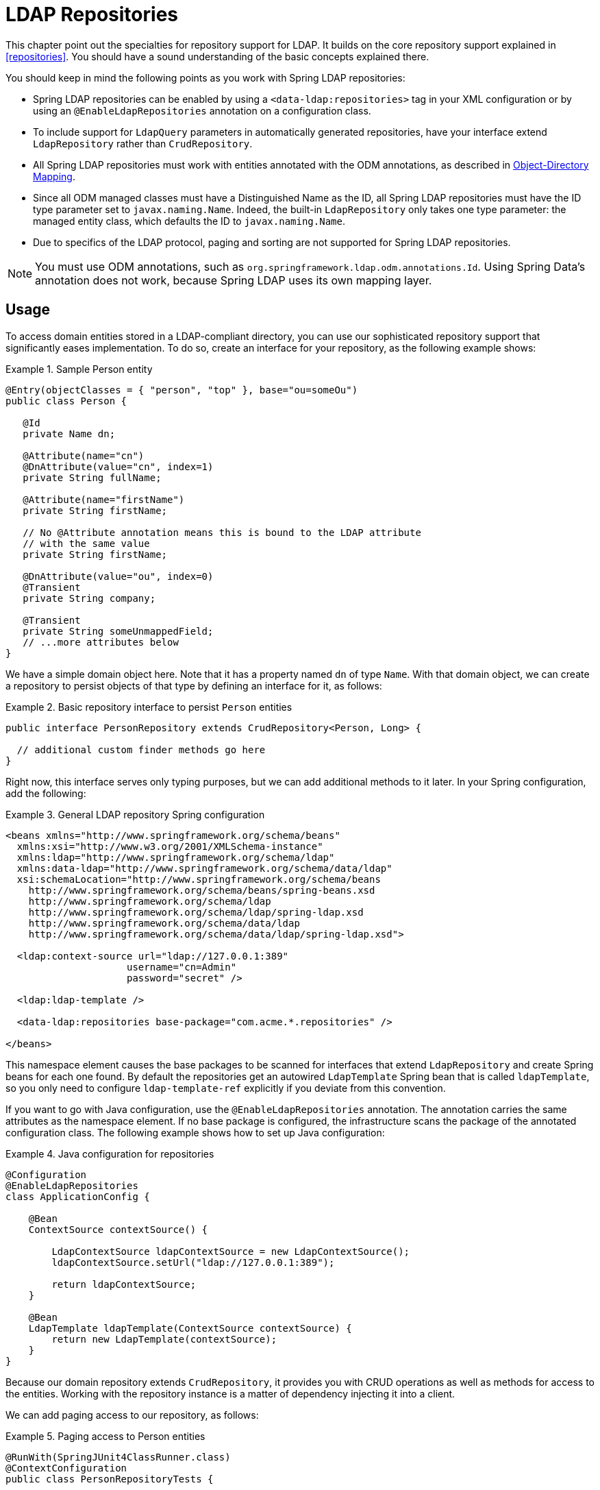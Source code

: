 [[ldap.repositories]]
= LDAP Repositories

This chapter point out the specialties for repository support for LDAP. It builds on the core repository support explained in <<repositories>>. You should have a sound understanding of the basic concepts explained there.

You should keep in mind the following points as you work with Spring LDAP repositories:

*  Spring LDAP repositories can be enabled by using a `<data-ldap:repositories>` tag in your XML configuration or by using an `@EnableLdapRepositories` annotation on a configuration class.
*  To include support for `LdapQuery` parameters in automatically generated repositories, have your interface extend `LdapRepository` rather than `CrudRepository`.
*  All Spring LDAP repositories must work with entities annotated with the ODM annotations, as described in http://docs.spring.io/spring-ldap/docs/{springLdapVersion}/reference/#odm[Object-Directory Mapping].
*  Since all ODM managed classes must have a Distinguished Name as the ID, all Spring LDAP repositories must have the ID type parameter set to `javax.naming.Name`.
   Indeed, the built-in `LdapRepository` only takes one type parameter: the managed entity class, which defaults the ID to `javax.naming.Name`.
*  Due to specifics of the LDAP protocol, paging and sorting are not supported for Spring LDAP repositories.

NOTE: You must use ODM annotations, such as `org.springframework.ldap.odm.annotations.Id`. Using Spring Data's annotation does not work, because Spring LDAP uses its own mapping layer.

[[ldap.repo-usage]]
== Usage

To access domain entities stored in a LDAP-compliant directory, you can use our sophisticated repository support that significantly eases implementation. To do so, create an interface for your repository, as the following example shows:

.Sample Person entity
====
[source,java]
----
@Entry(objectClasses = { "person", "top" }, base="ou=someOu")
public class Person {

   @Id
   private Name dn;

   @Attribute(name="cn")
   @DnAttribute(value="cn", index=1)
   private String fullName;

   @Attribute(name="firstName")
   private String firstName;

   // No @Attribute annotation means this is bound to the LDAP attribute
   // with the same value
   private String firstName;

   @DnAttribute(value="ou", index=0)
   @Transient
   private String company;

   @Transient
   private String someUnmappedField;
   // ...more attributes below
}
----
====

We have a simple domain object here. Note that it has a property named `dn` of type `Name`. With that domain object, we can create a repository to persist objects of that type by defining an interface for it, as follows:

.Basic repository interface to persist `Person` entities
====
[source]
----
public interface PersonRepository extends CrudRepository<Person, Long> {

  // additional custom finder methods go here
}
----
====

Right now, this interface serves only typing purposes, but we can add additional methods to it later. In your Spring configuration, add the following:

.General LDAP repository Spring configuration
====
[source,xml]
----

<beans xmlns="http://www.springframework.org/schema/beans"
  xmlns:xsi="http://www.w3.org/2001/XMLSchema-instance"
  xmlns:ldap="http://www.springframework.org/schema/ldap"
  xmlns:data-ldap="http://www.springframework.org/schema/data/ldap"
  xsi:schemaLocation="http://www.springframework.org/schema/beans
    http://www.springframework.org/schema/beans/spring-beans.xsd
    http://www.springframework.org/schema/ldap
    http://www.springframework.org/schema/ldap/spring-ldap.xsd
    http://www.springframework.org/schema/data/ldap
    http://www.springframework.org/schema/data/ldap/spring-ldap.xsd">

  <ldap:context-source url="ldap://127.0.0.1:389"
                     username="cn=Admin"
                     password="secret" />

  <ldap:ldap-template />

  <data-ldap:repositories base-package="com.acme.*.repositories" />

</beans>
----
====

This namespace element causes the base packages to be scanned for interfaces that extend `LdapRepository` and create Spring beans for each one found. By default the repositories get an autowired `LdapTemplate` Spring bean that is called `ldapTemplate`, so you only need to configure `ldap-template-ref` explicitly if you deviate from this convention.

If you want to go with Java configuration, use the `@EnableLdapRepositories` annotation. The annotation carries the same attributes as the namespace element. If no base package is configured, the infrastructure scans the package of the annotated configuration class. The following example shows how to set up Java configuration:

.Java configuration for repositories
====
[source,java]
----
@Configuration
@EnableLdapRepositories
class ApplicationConfig {

    @Bean
    ContextSource contextSource() {

        LdapContextSource ldapContextSource = new LdapContextSource();
        ldapContextSource.setUrl("ldap://127.0.0.1:389");

        return ldapContextSource;
    }

    @Bean
    LdapTemplate ldapTemplate(ContextSource contextSource) {
        return new LdapTemplate(contextSource);
    }
}
----
====

Because our domain repository extends `CrudRepository`, it provides you with CRUD operations as well as methods for access to the entities. Working with the repository instance is a matter of dependency injecting it into a client.

We can add paging access to our repository, as follows:

.Paging access to Person entities
====
[source,java]
----
@RunWith(SpringJUnit4ClassRunner.class)
@ContextConfiguration
public class PersonRepositoryTests {

    @Autowired PersonRepository repository;

    @Test
    public void readAll() {

      List<Person> persons = repository.findAll();
      assertThat(persons.isEmpty(), is(false));
    }
}
----
====

The sample creates an application context with Spring's unit test support, which will perform annotation-based dependency injection into test cases. Inside the test method, we  use the repository to query the datastore.

[[ldap.repositories.queries]]
== Query Methods

Most of the data access operations you usually trigger on a repository result in a query being executed against the LDAP directory. Defining such a query is a matter of declaring a method on the repository interface, as the following example shows:

.PersonRepository with query methods
====
[source,java]
----
public interface PersonRepository extends PagingAndSortingRepository<Person, String> {

    List<Person> findByLastname(String lastname);                            <1>

    List<Person> findByLastnameFirstname(String lastname, String firstname); <2>
}
----
<1> The method shows a query for all people with the given `lastname`. The query is derived by parsing the method name for constraints that can be concatenated with `And` and `Or`. Thus, the method name results in a query expression of `(&(objectclass=person)(lastname=lastname))`.
<2> The method shows a query for all people with the given `lastname` and `firstname`. The query is derived by parsing the method name. Thus, the method name results in a query expression of `(&(objectclass=person)(lastname=lastname)(firstname=firstname))`.
====

The following table provides samples of the keywords that you can use with query methods:

[cols="1,2,3", options="header"]
.Supported keywords for query methods
|===
| Keyword
| Sample
| Logical result

| `LessThanEqual`
| `findByAgeLessThanEqual(int age)`
| `(attribute<=age)`

| `GreaterThanEqual`
| `findByAgeGreaterThanEqual(int age)`
| `(attribute>=age)`

| `IsNotNull`, `NotNull`
| `findByFirstnameNotNull()`
| `(firstname=*)`

| `IsNull`, `Null`
| `findByFirstnameNull()`
| `(!(firstname=*))`

| `Like`
| `findByFirstnameLike(String name)`
| `(firstname=name)`

| `NotLike`, `IsNotLike`
| `findByFirstnameNotLike(String name)`
| `(!(firstname=name*))`

| `StartingWith`
| `findByStartingWith(String name)`
| `(firstname=name*)`

| `EndingWith`
| `findByFirstnameLike(String name)`
| `(firstname=*name)`

| `Containing`
| `findByFirstnameLike(String name)`
| `(firstname=\*name*)`

| `(No keyword)`
| `findByFirstname(String name)`
| `(Firstname=name)`

| `Not`
| `findByFirstnameNot(String name)`
| `(!(Firstname=name))`

|===


=== QueryDSL Support
Basic QueryDSL support is included in Spring LDAP. This support includes the following:

*  An Annotation Processor, `LdapAnnotationProcessor`, for generating QueryDSL classes based on Spring LDAP ODM annotations. See http://docs.spring.io/spring-ldap/docs/{springLdapVersion}/reference/#odm[Object-Directory Mapping] for more information on the ODM annotations.
*  A Query implementation, `QueryDslLdapQuery`, for building and executing QueryDSL queries in code.
*  Spring Data repository support for QueryDSL predicates. `QueryDslPredicateExecutor` includes a number of additional methods with appropriate parameters. You can extend this interface (along with `LdapRepository`) to include this support in your repository.

[[ldap.repositories.misc]]
== Miscellaneous

[[ldap.repositories.misc.cdi-integration]]
=== CDI Integration

Instances of the repository interfaces are usually created by a container, for which Spring is the most natural choice when working with Spring Data. As of version 2.1, Spring Data LDAP includes a custom CDI extension that lets you use the repository abstraction in CDI environments. The extension is part of the JAR. To activate it, drop the Spring Data LDAP JAR into your classpath. You can now set up the infrastructure by implementing a CDI Producer for the `LdapTemplate`, as the following example shows:

[source,java]
----
class LdapTemplateProducer {

    @Produces
    @ApplicationScoped
    public LdapOperations createLdapTemplate() {

        ContextSource contextSource = …
        return new LdapTemplate(contextSource);
    }
}
----

The Spring Data LDAP CDI extension picks up the `LdapTemplate` as a CDI bean and creates a proxy for a Spring Data repository whenever a bean of a repository type is requested by the container. Thus, obtaining an instance of a Spring Data repository is a matter of declaring an injected property, as the following example shows:

[source,java]
----
class RepositoryClient {

  @Inject
  PersonRepository repository;

  public void businessMethod() {
    List<Person> people = repository.findAll();
  }
}
----
